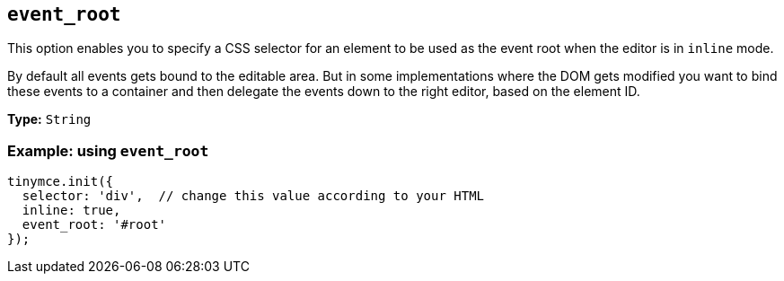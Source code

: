 [[event_root]]
== `+event_root+`

This option enables you to specify a CSS selector for an element to be used as the event root when the editor is in `+inline+` mode.

By default all events gets bound to the editable area. But in some implementations where the DOM gets modified you want to bind these events to a container and then delegate the events down to the right editor, based on the element ID.

*Type:* `+String+`

=== Example: using `+event_root+`

[source,js]
----
tinymce.init({
  selector: 'div',  // change this value according to your HTML
  inline: true,
  event_root: '#root'
});
----
